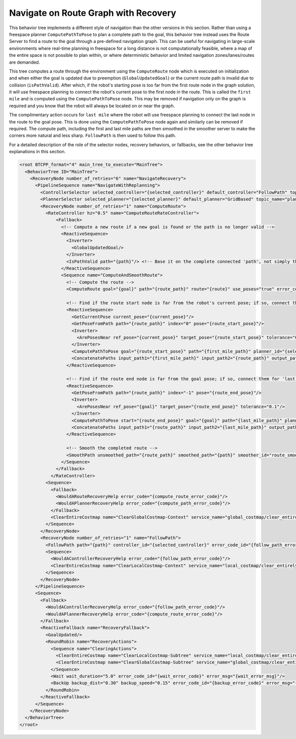 .. _behavior_tree_navigate_on_route_graph_w_recovery:

Navigate on Route Graph with Recovery
#####################################

This behavior tree implements a different style of navigation than the other versions in this section.
Rather than using a freespace planner ``ComputePathToPose`` to plan a complete path to the goal, this behavior tree instead uses the Route Server to find a route to the goal through a pre-defined navigation graph.
This can be useful for navigating in large-scale environments where real-time planning in freespace for a long distance is not computationally feasible, where a map of the entire space is not possible to plan within, or where deterministic behavior and limited navigation zones/lanes/routes are demanded.

This tree computes a route through the environment using the ``ComputeRoute`` node which is executed on initialization and when either the goal is updated due to preemption (``GlobalUpdatedGoal``) or the current route path is invalid due to collision (``isPathValid``).
After which, if the robot's starting pose is too far from the first route node in the graph solution, it will use freespace planning to connect the robot's current pose to the first node in the route.
This is called the ``first mile`` and is computed using the ``ComputePathToPose`` node.
This may be removed if navigation only on the graph is required and you know that the robot will always be located on or near the graph.

The complimentary action occurs for ``last mile`` where the robot will use freespace planning to connect the last node in the route to the goal pose.
This is done using the ``ComputePathToPose`` node again and similarly can be removed if required.
The compute path, including the first and last mile paths are then smoothed in the smoother server to make the corners more natural and less sharp.
``FollowPath`` is then used to follow this path.

For a detailed description of the role of the selector nodes, recovery behaviors, or fallbacks, see the other behavior tree explanations in this section.

.. code-block:: xml

  <root BTCPP_format="4" main_tree_to_execute="MainTree">
    <BehaviorTree ID="MainTree">
      <RecoveryNode number_of_retries="6" name="NavigateRecovery">
        <PipelineSequence name="NavigateWithReplanning">
          <ControllerSelector selected_controller="{selected_controller}" default_controller="FollowPath" topic_name="controller_selector"/>
          <PlannerSelector selected_planner="{selected_planner}" default_planner="GridBased" topic_name="planner_selector"/>
          <RecoveryNode number_of_retries="1" name="ComputeRoute">
            <RateController hz="0.5" name="ComputeRouteRateController">
                <Fallback>
                  <!-- Compute a new route if a new goal is found or the path is no longer valid -->
                  <ReactiveSequence>
                    <Inverter>
                      <GlobalUpdatedGoal/>
                    </Inverter>
                    <IsPathValid path="{path}"/> <!-- Base it on the complete connected 'path', not simply the 'route_path' -->
                  </ReactiveSequence>
                  <Sequence name="ComputeAndSmoothRoute">
                    <!-- Compute the route -->
                    <ComputeRoute goal="{goal}" path="{route_path}" route="{route}" use_poses="true" error_code_id="{compute_route_error_code}" error_msg="{compute_route_error_msg}"/>

                    <!-- Find if the route start node is far from the robot's current pose; if so, connect them for 'first mile'. -->
                    <ReactiveSequence>
                      <GetCurrentPose current_pose="{current_pose}"/>
                      <GetPoseFromPath path="{route_path}" index="0" pose="{route_start_pose}"/>
                      <Inverter>
                        <ArePosesNear ref_pose="{current_pose}" target_pose="{route_start_pose}" tolerance="0.3"/>
                      </Inverter>
                      <ComputePathToPose goal="{route_start_pose}" path="{first_mile_path}" planner_id="{selected_planner}" error_code_id="{compute_path_error_code}" error_msg="{compute_path_error_msg}"/>
                      <ConcatenatePaths input_path1="{first_mile_path}" input_path2="{route_path}" output_path="{route_path}"/>
                    </ReactiveSequence>

                    <!-- Find if the route end node is far from the goal pose; if so, connect them for 'last mile'. -->
                    <ReactiveSequence>
                      <GetPoseFromPath path="{route_path}" index="-1" pose="{route_end_pose}"/>
                      <Inverter>
                        <ArePosesNear ref_pose="{goal}" target_pose="{route_end_pose}" tolerance="0.1"/>
                      </Inverter>
                      <ComputePathToPose start="{route_end_pose}" goal="{goal}" path="{last_mile_path}" planner_id="{selected_planner}" error_code_id="{compute_path_error_code}" error_msg="{compute_path_error_msg}"/>
                      <ConcatenatePaths input_path1="{route_path}" input_path2="{last_mile_path}" output_path="{route_path}"/>
                    </ReactiveSequence>

                    <!-- Smooth the completed route -->
                    <SmoothPath unsmoothed_path="{route_path}" smoothed_path="{path}" smoother_id="route_smoother" error_code_id="{smoother_error_code}" error_msg="{smoother_error_msg}"/>
                  </Sequence>
                </Fallback>
              </RateController>
            <Sequence>
              <Fallback>
                <WouldARouteRecoveryHelp error_code="{compute_route_error_code}"/>
                <WouldAPlannerRecoveryHelp error_code="{compute_path_error_code}"/>
              </Fallback>
              <ClearEntireCostmap name="ClearGlobalCostmap-Context" service_name="global_costmap/clear_entirely_global_costmap"/>
            </Sequence>
          </RecoveryNode>
          <RecoveryNode number_of_retries="1" name="FollowPath">
            <FollowPath path="{path}" controller_id="{selected_controller}" error_code_id="{follow_path_error_code}" error_msg="{follow_path_error_msg}"/>
            <Sequence>
              <WouldAControllerRecoveryHelp error_code="{follow_path_error_code}"/>
              <ClearEntireCostmap name="ClearLocalCostmap-Context" service_name="local_costmap/clear_entirely_local_costmap"/>
            </Sequence>
          </RecoveryNode>
        </PipelineSequence>
        <Sequence>
          <Fallback>
            <WouldAControllerRecoveryHelp error_code="{follow_path_error_code}"/>
            <WouldAPlannerRecoveryHelp error_code="{compute_route_error_code}"/>
          </Fallback>
          <ReactiveFallback name="RecoveryFallback">
            <GoalUpdated/>
            <RoundRobin name="RecoveryActions">
              <Sequence name="ClearingActions">
                <ClearEntireCostmap name="ClearLocalCostmap-Subtree" service_name="local_costmap/clear_entirely_local_costmap"/>
                <ClearEntireCostmap name="ClearGlobalCostmap-Subtree" service_name="global_costmap/clear_entirely_global_costmap"/>
              </Sequence>
              <Wait wait_duration="5.0" error_code_id="{wait_error_code}" error_msg="{wait_error_msg}"/>
              <BackUp backup_dist="0.30" backup_speed="0.15" error_code_id="{backup_error_code}" error_msg="{backup_error_msg}"/>
            </RoundRobin>
          </ReactiveFallback>
        </Sequence>
      </RecoveryNode>
    </BehaviorTree>
  </root>
